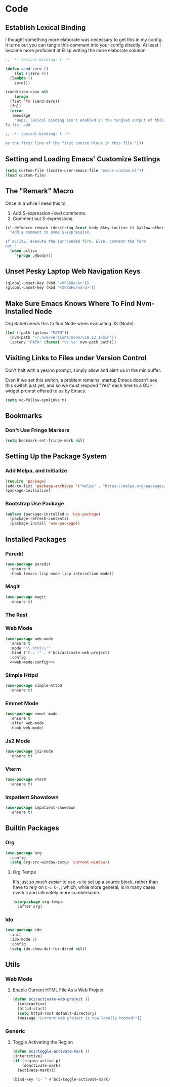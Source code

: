 #+STARTUP: show2levels
* Code
** Establish Lexical Binding
I thought something more elaborate was necessary to get this in my
config. It turns out you can tangle this comment into your config
directly. At least I became more proficient at Elisp writing the more
elaborate solution.

#+begin_src emacs-lisp
  ;; -*- lexical-binding: t -*-
#+end_src

#+begin_src emacs-lisp
  (defun send-zero ()
      (let ((zero 0))
	(lambda ()
	  zero)))

  (condition-case nil
      (progn
	(fset 'fn (send-zero))
	(fn))
    (error
     (message
      "Oops, lexical binding isn't enabled in the tangled output of this config.
  To fix, add

  ;; -*- lexical-binding: t -*-

  as the first line of the first source block in this file.")))

#+end_src

** Setting and Loading Emacs' Customize Settings
#+begin_src emacs-lisp
  (setq custom-file (locate-user-emacs-file "emacs-custom.el"))
  (load custom-file)
#+end_src

** The "Remark" Macro
Once in a while I need this to

1. Add S-expression-level comments.
2. Comment out S-expressions.

#+begin_src emacs-lisp
  (cl-defmacro remark (docstring &rest body &key (active t) &allow-other-keys)
    "Add a comment to some S-expression.

  If ACTIVE, execute the surrounded form. Else, comment the form
  out."
    (when active
      `(progn ,@body)))
#+end_src

** Unset Pesky Laptop Web Navigation Keys
#+begin_src emacs-lisp
  (global-unset-key (kbd "<XF86Back>"))
  (global-unset-key (kbd "<XF86Forward>"))
#+end_src

** Make Sure Emacs Knows Where To Find Nvm-Installed Node
Org Babel needs this to find Node when evaluating JS (Node).

#+begin_src emacs-lisp
  (let ((path (getenv "PATH"))
	(nvm-path "~/.nvm/versions/node/v18.12.1/bin"))
    (setenv "PATH" (format "%s:%s" nvm-path path)))
#+end_src

** Visiting Links to Files under Version Control
Don't halt with a yes/no prompt, simply allow and alert us in the
minibuffer.

Even if we set this switch, a problem remains: startup Emacs doesn't
see this switch just yet, and so we must respond "Yes" each time to a
GUI-widget prompt offered to us by Emacs.

#+begin_src emacs-lisp
  (setq vc-follow-symlinks t)
#+end_src

** Bookmarks
*** Don't Use Fringe Markers
#+begin_src emacs-lisp
  (setq bookmark-set-fringe-mark nil)
#+end_src

** Setting Up the Package System
*** Add Melpa, and Initialize
#+begin_src emacs-lisp
  (require 'package)
  (add-to-list 'package-archives '("melpa" . "https://melpa.org/packages/") t)
  (package-initialize)
#+end_src

*** Bootstrap Use Package
#+begin_src emacs-lisp
  (unless (package-installed-p 'use-package)
    (package-refresh-contents)
    (package-install 'use-package))
#+end_src

** Installed Packages
*** Paredit
#+begin_src emacs-lisp
  (use-package paredit
    :ensure t
    :hook (emacs-lisp-mode lisp-interaction-mode))
#+end_src

*** Magit
#+begin_src emacs-lisp
  (use-package magit
    :ensure t)
#+end_src

*** The Rest

*** Web Mode
#+begin_src emacs-lisp :noweb yes
  (use-package web-mode
    :ensure t
    :mode "\\.html\\'"
    :bind ("C-c !" . #'bci/activate-web-project)
    :config
    <<web-mode-config>>)
#+end_src

*** Simple Httpd
#+begin_src emacs-lisp
  (use-package simple-httpd
    :ensure t)
#+end_src

*** Emmet Mode
#+begin_src emacs-lisp
  (use-package emmet-mode
    :ensure t
    :after web-mode
    :hook web-mode)
#+end_src

*** Js2 Mode
#+begin_src emacs-lisp
  (use-package js2-mode
    :ensure t)
#+end_src

*** Vterm
#+begin_src emacs-lisp
  (use-package vterm
    :ensure t)
#+end_src

*** Impatient Showdown
#+begin_src emacs-lisp
  (use-package impatient-showdown
    :ensure t)
#+end_src

** Builtin Packages
*** Org
#+begin_src emacs-lisp
  (use-package org
    :config
    (setq org-src-window-setup 'current-window))
#+end_src

**** Org Tempo
It's just /so much easier/ to use ~<s~ to set up a source block,
rather than have to rely on ~C-c C-,~; which, while more general, is
in many cases overkill and ultimately more cumbersome.

#+begin_src emacs-lisp
  (use-package org-tempo
    :after org)
#+end_src

*** Ido
#+begin_src emacs-lisp
  (use-package ido
    :init
    (ido-mode 1)
    :config
    (setq ido-show-dot-for-dired nil))

#+end_src

** Utils
*** Web Mode
**** Enable Current HTML File As a Web Project
#+begin_src emacs-lisp :tangle no :noweb-ref web-mode-config
  (defun bci/activate-web-project ()
    (interactive)
    (httpd-start)
    (setq httpd-root default-directory)
    (message "Current web project is now locally hosted!"))
#+end_src

*** Generic
**** Toggle Activating the Region
#+begin_src emacs-lisp
  (defun bci/toggle-activate-mark ()
  (interactive)
  (if (region-active-p)
      (deactivate-mark)
    (activate-mark)))

  (bind-key "C-`" #'bci/toggle-activate-mark)
#+end_src
